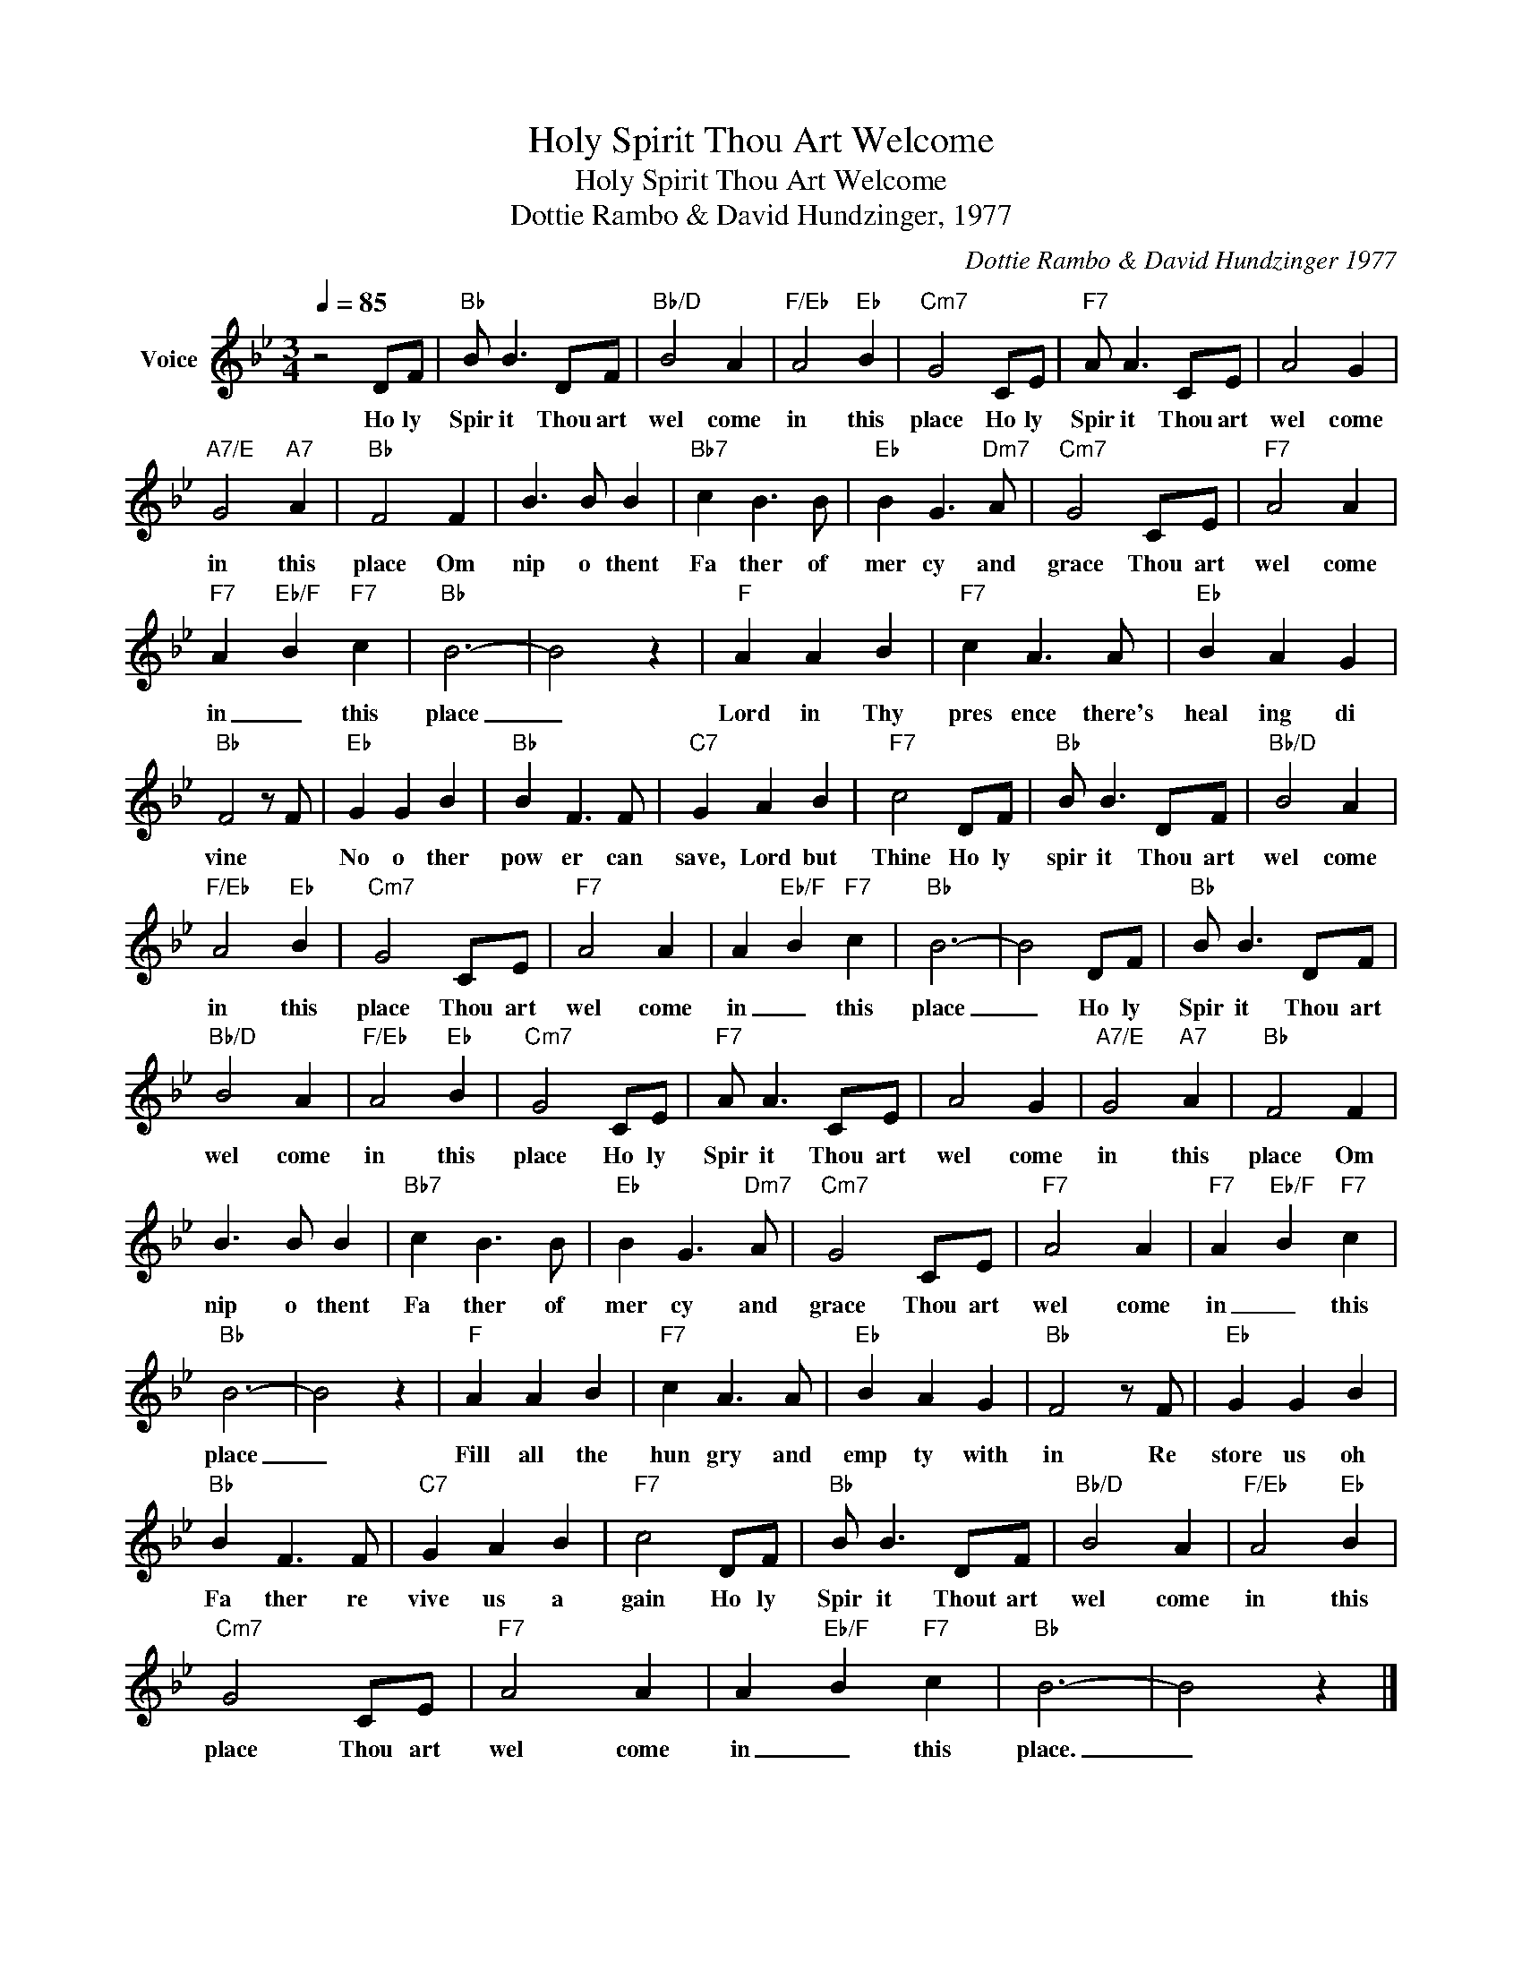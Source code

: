 X:1
T:Holy Spirit Thou Art Welcome
T:Holy Spirit Thou Art Welcome
T:Dottie Rambo & David Hundzinger, 1977
C:Dottie Rambo & David Hundzinger 1977
Z:All Rights Reserved
L:1/8
Q:1/4=85
M:3/4
K:Bb
V:1 treble nm="Voice"
%%MIDI program 54
V:1
 z4 DF |"Bb" B B3 DF |"Bb/D" B4 A2 |"F/Eb" A4"Eb" B2 |"Cm7" G4 CE |"F7" A A3 CE | A4 G2 | %7
w: Ho ly|Spir it Thou art|wel come|in this|place Ho ly|Spir it Thou art|wel come|
"A7/E" G4"A7" A2 |"Bb" F4 F2 | B3 B B2 |"Bb7" c2 B3 B |"Eb" B2 G3"Dm7" A |"Cm7" G4 CE |"F7" A4 A2 | %14
w: in this|place Om|nip o thent|Fa ther of|mer cy and|grace Thou art|wel come|
"F7" A2-"Eb/F" B2"F7" c2 |"Bb" B6- | B4 z2 |"F" A2 A2 B2 |"F7" c2 A3 A |"Eb" B2 A2 G2 | %20
w: in _ this|place|_|Lord in Thy|pres ence there's|heal ing di|
"Bb" F4 z F |"Eb" G2 G2 B2 |"Bb" B2 F3 F |"C7" G2 A2 B2 |"F7" c4 DF |"Bb" B B3 DF |"Bb/D" B4 A2 | %27
w: vine *|No o ther|pow er can|save, Lord but|Thine Ho ly|spir it Thou art|wel come|
"F/Eb" A4"Eb" B2 |"Cm7" G4 CE |"F7" A4 A2 | A2-"Eb/F" B2"F7" c2 |"Bb" B6- | B4 DF |"Bb" B B3 DF | %34
w: in this|place Thou art|wel come|in _ this|place|_ Ho ly|Spir it Thou art|
"Bb/D" B4 A2 |"F/Eb" A4"Eb" B2 |"Cm7" G4 CE |"F7" A A3 CE | A4 G2 |"A7/E" G4"A7" A2 |"Bb" F4 F2 | %41
w: wel come|in this|place Ho ly|Spir it Thou art|wel come|in this|place Om|
 B3 B B2 |"Bb7" c2 B3 B |"Eb" B2 G3"Dm7" A |"Cm7" G4 CE |"F7" A4 A2 |"F7" A2-"Eb/F" B2"F7" c2 | %47
w: nip o thent|Fa ther of|mer cy and|grace Thou art|wel come|in _ this|
"Bb" B6- | B4 z2 |"F" A2 A2 B2 |"F7" c2 A3 A |"Eb" B2 A2 G2 |"Bb" F4 z F |"Eb" G2 G2 B2 | %54
w: place|_|Fill all the|hun gry and|emp ty with|in Re|store us oh|
"Bb" B2 F3 F |"C7" G2 A2 B2 |"F7" c4 DF |"Bb" B B3 DF |"Bb/D" B4 A2 |"F/Eb" A4"Eb" B2 | %60
w: Fa ther re|vive us a|gain Ho ly|Spir it Thout art|wel come|in this|
"Cm7" G4 CE |"F7" A4 A2 | A2-"Eb/F" B2"F7" c2 |"Bb" B6- | B4 z2 |] %65
w: place Thou art|wel come|in _ this|place.|_|

